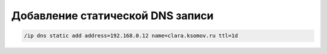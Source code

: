 .. index:: mikrotik, dns, cli

.. meta::
   :keywords: mikrotik, dns, cli

.. _mikrotik-static-dns-name-add:

Добавление статической DNS записи
=================================

.. code-block:: none

  /ip dns static add address=192.168.0.12 name=clara.ksomov.ru ttl=1d
